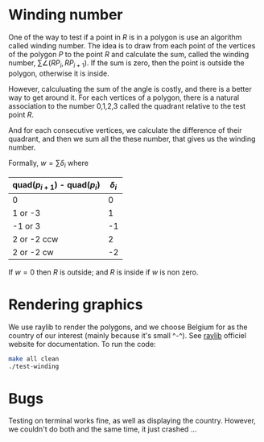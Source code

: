 * Winding number

One of the way to test if a point in $R$ is in a polygon is use an algorithm called
winding number. The idea is to draw from each point of the vertices of the polygon $P$
to the point $R$ and calculate the sum, called the winding number,
$\sum \angle (RP_{i}, RP_{i+1})$. If the sum is zero, then the point is outside the
polygon, otherwise it is inside.

However, calculuating the sum of the angle is costly, and there is a better
way to get around it. For each vertices of a polygon, there is a natural
association to the number 0,1,2,3 called the quadrant relative to the test point $R$.

And for each consecutive vertices, we calculate the difference of their quadrant,
and then we sum all the these number, that gives us the winding number.

Formally, $w = \sum \delta_i$ where

| quad($p_{i+1}$) - quad($p_{i}$) | $\delta_i$ |
|---------------------------------+------------|
| 0                               |          0 |
| 1 or -3                         |          1 |
| -1 or 3                         |         -1 |
| 2 or -2 ccw                     |          2 |
| 2 or -2 cw                      |         -2 |

If $w=0$ then $R$ is outside; and $R$ is inside if $w$ is non zero.

[[./data/pointinpoly.png]]


* Rendering graphics

We use raylib to render the polygons, and we choose Belgium for as the country
of our interest (mainly because it's small ^-^).
See [[https://www.raylib.com/][raylib]] officiel website for documentation. To run the code:

#+begin_src bash
  make all clean
  ./test-winding
#+end_src

[[./data/belgium.png]]

* Bugs

Testing on terminal works fine, as well as displaying the country.
However, we couldn't do both and the same time, it just crashed ...


